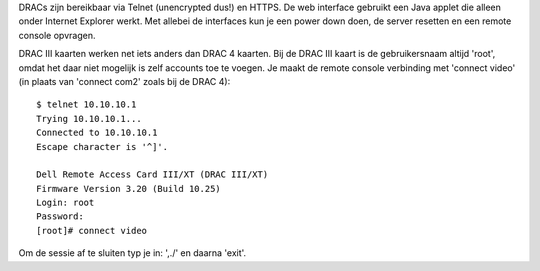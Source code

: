 DRACs zijn bereikbaar via Telnet (unencrypted dus!) en HTTPS. De web interface
gebruikt een Java applet die alleen onder Internet Explorer werkt. Met allebei
de interfaces kun je een power down doen, de server resetten en een remote
console opvragen.

DRAC III kaarten werken net iets anders dan DRAC 4 kaarten. Bij de DRAC III
kaart is de gebruikersnaam altijd 'root', omdat het daar niet mogelijk is zelf
accounts toe te voegen. Je maakt de remote console verbinding met 'connect
video' (in plaats van 'connect com2' zoals bij de DRAC 4)::

  $ telnet 10.10.10.1
  Trying 10.10.10.1...
  Connected to 10.10.10.1
  Escape character is '^]'.

  Dell Remote Access Card III/XT (DRAC III/XT)
  Firmware Version 3.20 (Build 10.25)
  Login: root
  Password:
  [root]# connect video

Om de sessie af te sluiten typ je in: ',./' en daarna 'exit'.
